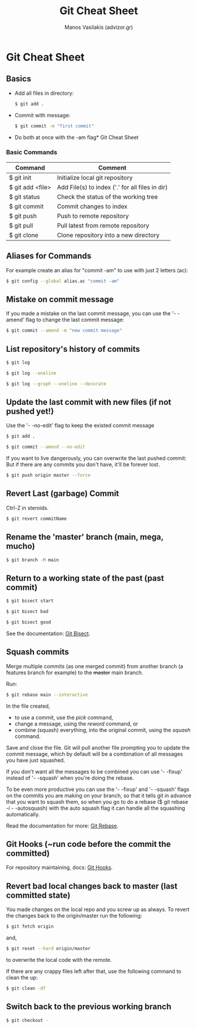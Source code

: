 #+title: Git Cheat Sheet
#+author: Manos Vasilakis (advizor.gr)

* Git Cheat Sheet

** Basics
- Add all files in directory:
  #+BEGIN_SRC sh
$ git add .
  #+END_SRC

- Commit with message:
  #+BEGIN_SRC sh
$ git commit -m "first commit"
  #+END_SRC

- Do both at once with the -am flag* Git Cheat Sheet

*** Basic Commands
| Command          | Comment                                         |
|------------------+-------------------------------------------------|
| $ git init       | Initialize local git repository                 |
| $ git add <file> | Add File(s) to index ('.' for all files in dir) |
| $ git status     | Check the status of the working tree            |
| $ git commit     | Commit changes to index                         |
| $ git push       | Push to remote repository                       |
| $ git pull       | Pull latest from remote repository              |
| $ git clone      | Clone repository into a new directory           |

** Aliases for Commands
For example create an alias for "commit -am" to use with just 2 letters (ac):

#+BEGIN_SRC sh
$ git config --global alias.ac "commit -am"
#+END_SRC

** Mistake on commit message
If you made a mistake on the last commit message, you can use
the '- -amend' flag to change the last commit message:

#+BEGIN_SRC sh
$ git commit --amend -m "new commit message"
#+END_SRC

** List repository's history of commits
#+BEGIN_SRC sh
$ git log

$ git log --oneline

$ git log --graph --oneline --decorate
#+END_SRC

** Update the last commit with new files (if not pushed yet!)
Use the '- -no-edit' flag to keep the existed commit message
#+BEGIN_SRC sh
$ git add .

$ git commit --amend --no-edit
#+END_SRC

If you want to live dangerously, you can overwrite the last pushed commit:
But if there are any commits you don't have, it'll be forever lost.
#+BEGIN_SRC sh
$ git push origin master --force
#+END_SRC

** Revert Last (garbage) Commit
Ctrl-Z in steroids.
#+BEGIN_SRC sh
$ git revert commitName
#+END_SRC

** Rename the 'master' branch (main, mega, mucho)
#+BEGIN_SRC sh
$ git branch -M main
#+END_SRC

** Return to a working state of the past (past commit)
#+BEGIN_SRC sh
$ git bisect start

$ git bisect bad

$ git bisect good
#+END_SRC

See the documentation: [[https://git-scm.com/docs/git-bisect][Git Bisect]].

** Squash commits
Merge multiple commits (as one merged commit) from another branch (a features branch
for example) to the +master+ main branch.

Run:

#+BEGIN_SRC sh
$ git rebase main --interactive
#+END_SRC

In the file created,
- to use a commit, use the /pick/ command,
- change a message, using the /reword/ command, or
- combine (squash) everything, into the original commit,
  using the /squash/ command.

Save and close the file.
Git will pull another file prompting you to update the commit message,
which by default will be a combination of all messages you have just squashed.

If you don't want all the messages to be combined you can use '- -fixup' instead
of '- -squash' when you're doing the rebase.

To be even more productive you can use the '- -fixup' and '- -squash' flags on
the commits you are making on your branch, so that it tells git in advance that you
want to squash them, so when you go to do a rebase ($ git rebase -i - -autosquash)
with the auto squash flag it can handle all the squashing automatically.

Read the documentation for more: [[https://git-scm.com/docs/git-rebase][Git Rebase]].

** Git Hooks (~run code before the commit the committed)
For repository maintaining, docs: [[https://git-scm.com/book/en/v2/Customizing-Git-Git-Hooks][Git Hooks]].

** Revert bad local changes back to master (last committed state)
You made changes on the local repo and you screw up as always.
To revert the changes back to the origin/master run the following:

#+BEGIN_SRC sh
$ git fetch origin
#+END_SRC


and,

#+BEGIN_SRC sh
$ git reset --hard origin/master
#+END_SRC

to overwrite the local code with the remote.

If there are any crappy files left after that, use the following
command to clean the up:

#+BEGIN_SRC sh
$ git clean -df
#+END_SRC

** Switch back to the previous working branch
#+BEGIN_SRC sh
$ git checkout -
#+END_SRC
